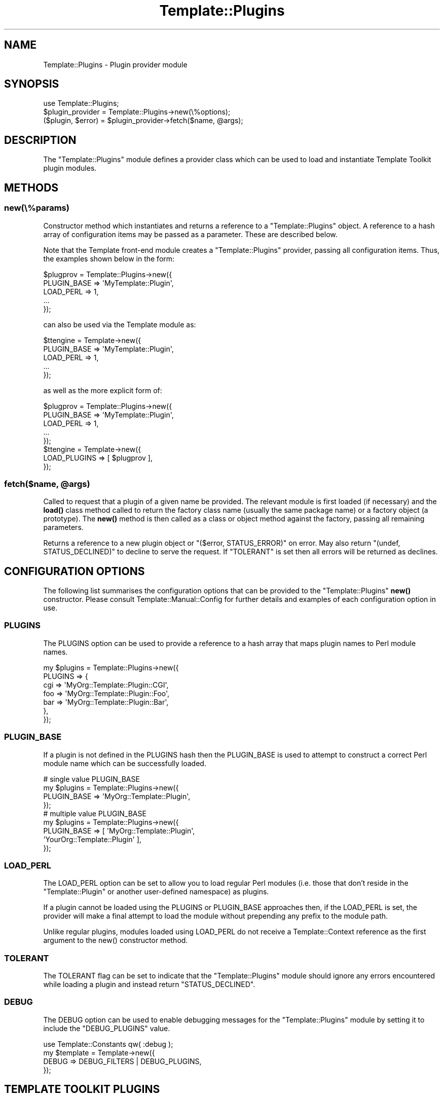 .\" -*- mode: troff; coding: utf-8 -*-
.\" Automatically generated by Pod::Man 5.01 (Pod::Simple 3.43)
.\"
.\" Standard preamble:
.\" ========================================================================
.de Sp \" Vertical space (when we can't use .PP)
.if t .sp .5v
.if n .sp
..
.de Vb \" Begin verbatim text
.ft CW
.nf
.ne \\$1
..
.de Ve \" End verbatim text
.ft R
.fi
..
.\" \*(C` and \*(C' are quotes in nroff, nothing in troff, for use with C<>.
.ie n \{\
.    ds C` ""
.    ds C' ""
'br\}
.el\{\
.    ds C`
.    ds C'
'br\}
.\"
.\" Escape single quotes in literal strings from groff's Unicode transform.
.ie \n(.g .ds Aq \(aq
.el       .ds Aq '
.\"
.\" If the F register is >0, we'll generate index entries on stderr for
.\" titles (.TH), headers (.SH), subsections (.SS), items (.Ip), and index
.\" entries marked with X<> in POD.  Of course, you'll have to process the
.\" output yourself in some meaningful fashion.
.\"
.\" Avoid warning from groff about undefined register 'F'.
.de IX
..
.nr rF 0
.if \n(.g .if rF .nr rF 1
.if (\n(rF:(\n(.g==0)) \{\
.    if \nF \{\
.        de IX
.        tm Index:\\$1\t\\n%\t"\\$2"
..
.        if !\nF==2 \{\
.            nr % 0
.            nr F 2
.        \}
.    \}
.\}
.rr rF
.\" ========================================================================
.\"
.IX Title "Template::Plugins 3pm"
.TH Template::Plugins 3pm 2024-06-21 "perl v5.38.2" "User Contributed Perl Documentation"
.\" For nroff, turn off justification.  Always turn off hyphenation; it makes
.\" way too many mistakes in technical documents.
.if n .ad l
.nh
.SH NAME
Template::Plugins \- Plugin provider module
.SH SYNOPSIS
.IX Header "SYNOPSIS"
.Vb 1
\&    use Template::Plugins;
\&
\&    $plugin_provider = Template::Plugins\->new(\e%options);
\&
\&    ($plugin, $error) = $plugin_provider\->fetch($name, @args);
.Ve
.SH DESCRIPTION
.IX Header "DESCRIPTION"
The \f(CW\*(C`Template::Plugins\*(C'\fR module defines a provider class which can be used
to load and instantiate Template Toolkit plugin modules.
.SH METHODS
.IX Header "METHODS"
.SS new(\e%params)
.IX Subsection "new(%params)"
Constructor method which instantiates and returns a reference to a
\&\f(CW\*(C`Template::Plugins\*(C'\fR object.  A reference to a hash array of configuration
items may be passed as a parameter.  These are described below.
.PP
Note that the Template front-end module creates a \f(CW\*(C`Template::Plugins\*(C'\fR
provider, passing all configuration items.  Thus, the examples shown
below in the form:
.PP
.Vb 5
\&    $plugprov = Template::Plugins\->new({
\&        PLUGIN_BASE => \*(AqMyTemplate::Plugin\*(Aq,
\&        LOAD_PERL   => 1,
\&        ...
\&    });
.Ve
.PP
can also be used via the Template module as:
.PP
.Vb 5
\&    $ttengine = Template\->new({
\&        PLUGIN_BASE => \*(AqMyTemplate::Plugin\*(Aq,
\&        LOAD_PERL   => 1,
\&        ...
\&    });
.Ve
.PP
as well as the more explicit form of:
.PP
.Vb 5
\&    $plugprov = Template::Plugins\->new({
\&        PLUGIN_BASE => \*(AqMyTemplate::Plugin\*(Aq,
\&        LOAD_PERL   => 1,
\&        ...
\&    });
\&
\&    $ttengine = Template\->new({
\&        LOAD_PLUGINS => [ $plugprov ],
\&    });
.Ve
.ie n .SS "fetch($name, @args)"
.el .SS "fetch($name, \f(CW@args\fP)"
.IX Subsection "fetch($name, @args)"
Called to request that a plugin of a given name be provided. The relevant
module is first loaded (if necessary) and the
\&\fBload()\fR class method called to return the factory
class name (usually the same package name) or a factory object (a prototype).
The \fBnew()\fR method is then called as a class or object
method against the factory, passing all remaining parameters.
.PP
Returns a reference to a new plugin object or \f(CW\*(C`($error, STATUS_ERROR)\*(C'\fR
on error.  May also return \f(CW\*(C`(undef, STATUS_DECLINED)\*(C'\fR to decline to
serve the request.  If \f(CW\*(C`TOLERANT\*(C'\fR is set then all errors will be
returned as declines.
.SH "CONFIGURATION OPTIONS"
.IX Header "CONFIGURATION OPTIONS"
The following list summarises the configuration options that can be provided
to the \f(CW\*(C`Template::Plugins\*(C'\fR \fBnew()\fR constructor.  Please consult
Template::Manual::Config for further details and examples of each
configuration option in use.
.SS PLUGINS
.IX Subsection "PLUGINS"
The PLUGINS option can be used to provide
a reference to a hash array that maps plugin names to Perl module names.
.PP
.Vb 7
\&    my $plugins = Template::Plugins\->new({
\&        PLUGINS => {
\&            cgi => \*(AqMyOrg::Template::Plugin::CGI\*(Aq,
\&            foo => \*(AqMyOrg::Template::Plugin::Foo\*(Aq,
\&            bar => \*(AqMyOrg::Template::Plugin::Bar\*(Aq,
\&        },
\&    });
.Ve
.SS PLUGIN_BASE
.IX Subsection "PLUGIN_BASE"
If a plugin is not defined in the PLUGINS
hash then the PLUGIN_BASE is used to
attempt to construct a correct Perl module name which can be successfully
loaded.
.PP
.Vb 4
\&    # single value PLUGIN_BASE
\&    my $plugins = Template::Plugins\->new({
\&        PLUGIN_BASE => \*(AqMyOrg::Template::Plugin\*(Aq,
\&    });
\&
\&    # multiple value PLUGIN_BASE
\&    my $plugins = Template::Plugins\->new({
\&        PLUGIN_BASE => [   \*(AqMyOrg::Template::Plugin\*(Aq,
\&                           \*(AqYourOrg::Template::Plugin\*(Aq  ],
\&    });
.Ve
.SS LOAD_PERL
.IX Subsection "LOAD_PERL"
The LOAD_PERL option can be set to allow
you to load regular Perl modules (i.e. those that don't reside in the
\&\f(CW\*(C`Template::Plugin\*(C'\fR or another user-defined namespace) as plugins.
.PP
If a plugin cannot be loaded using the
PLUGINS or
PLUGIN_BASE approaches then,
if the LOAD_PERL is set, the
provider will make a final attempt to load the module without prepending any
prefix to the module path.
.PP
Unlike regular plugins, modules loaded using LOAD_PERL
do not receive a Template::Context reference as the first argument to the
\&\f(CWnew()\fR constructor method.
.SS TOLERANT
.IX Subsection "TOLERANT"
The TOLERANT flag can be set to indicate
that the \f(CW\*(C`Template::Plugins\*(C'\fR module should ignore any errors encountered while
loading a plugin and instead return \f(CW\*(C`STATUS_DECLINED\*(C'\fR.
.SS DEBUG
.IX Subsection "DEBUG"
The DEBUG option can be used to enable
debugging messages for the \f(CW\*(C`Template::Plugins\*(C'\fR module by setting it to
include the \f(CW\*(C`DEBUG_PLUGINS\*(C'\fR value.
.PP
.Vb 1
\&    use Template::Constants qw( :debug );
\&
\&    my $template = Template\->new({
\&        DEBUG => DEBUG_FILTERS | DEBUG_PLUGINS,
\&    });
.Ve
.SH "TEMPLATE TOOLKIT PLUGINS"
.IX Header "TEMPLATE TOOLKIT PLUGINS"
Please see Template::Manual::Plugins For a complete list of all the plugin
modules distributed with the Template Toolkit.
.SH AUTHOR
.IX Header "AUTHOR"
Andy Wardley <abw@wardley.org> <http://wardley.org/>
.SH COPYRIGHT
.IX Header "COPYRIGHT"
Copyright (C) 1996\-2022 Andy Wardley.  All Rights Reserved.
.PP
This module is free software; you can redistribute it and/or
modify it under the same terms as Perl itself.
.SH "SEE ALSO"
.IX Header "SEE ALSO"
Template::Manual::Plugins, Template::Plugin, Template::Context, Template.
